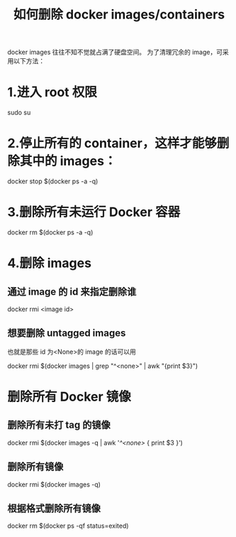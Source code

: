 #+TITLE: 如何删除 docker images/containers

docker images 往往不知不觉就占满了硬盘空间。
为了清理冗余的 image，可采用以下方法：

* 1.进入 root 权限

sudo su

* 2.停止所有的 container，这样才能够删除其中的 images：

docker stop $(docker ps -a -q)

* 3.删除所有未运行 Docker 容器

docker rm $(docker ps -a -q)

* 4.删除 images
** 通过 image 的 id 来指定删除谁

docker rmi <image id>

** 想要删除 untagged images
也就是那些 id 为<None>的 image 的话可以用

docker rmi $(docker images | grep "^<none>" | awk "{print $3}")

* 删除所有 Docker 镜像

** 删除所有未打 tag 的镜像

docker rmi $(docker images -q | awk '/^<none>/ { print $3 }')

** 删除所有镜像
docker rmi $(docker images -q)

** 根据格式删除所有镜像

docker rm $(docker ps -qf status=exited)
